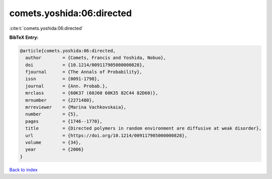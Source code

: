 comets.yoshida:06:directed
==========================

:cite:t:`comets.yoshida:06:directed`

**BibTeX Entry:**

.. code-block:: bibtex

   @article{comets.yoshida:06:directed,
     author        = {Comets, Francis and Yoshida, Nobuo},
     doi           = {10.1214/009117905000000828},
     fjournal      = {The Annals of Probability},
     issn          = {0091-1798},
     journal       = {Ann. Probab.},
     mrclass       = {60K37 (60J60 60K35 82C44 82D60)},
     mrnumber      = {2271480},
     mrreviewer    = {Marina Vachkovskaia},
     number        = {5},
     pages         = {1746--1770},
     title         = {Directed polymers in random environment are diffusive at weak disorder},
     url           = {https://doi.org/10.1214/009117905000000828},
     volume        = {34},
     year          = {2006}
   }

`Back to index <../By-Cite-Keys.html>`_
